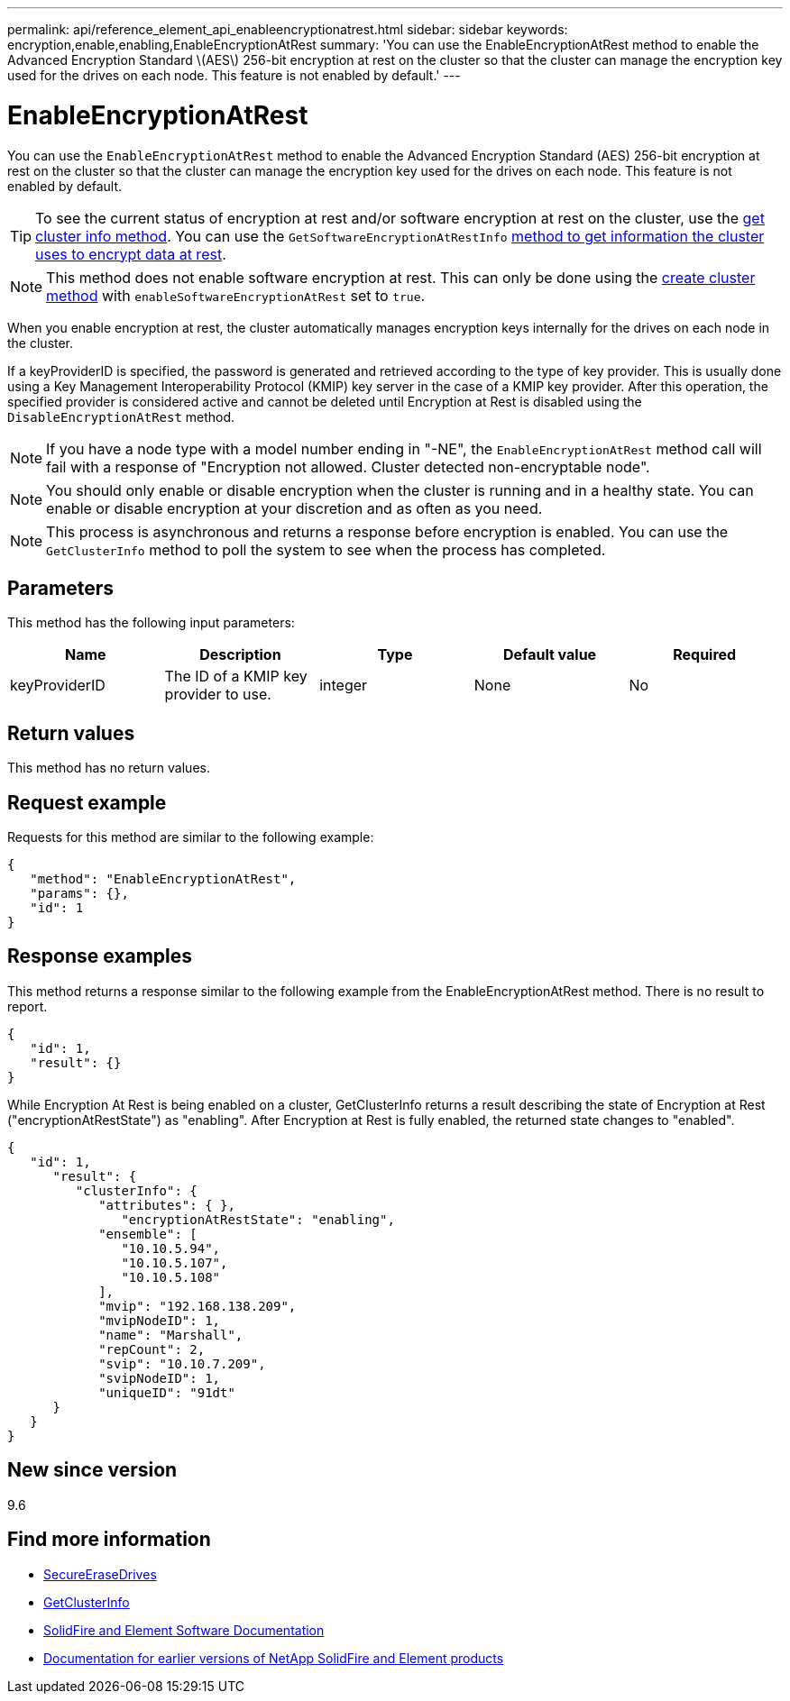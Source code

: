 ---
permalink: api/reference_element_api_enableencryptionatrest.html
sidebar: sidebar
keywords: encryption,enable,enabling,EnableEncryptionAtRest
summary: 'You can use the EnableEncryptionAtRest method to enable the Advanced Encryption Standard \(AES\) 256-bit encryption at rest on the cluster so that the cluster can manage the encryption key used for the drives on each node. This feature is not enabled by default.'
---

= EnableEncryptionAtRest
:icons: font
:imagesdir: ../media/

[.lead]
You can use the `EnableEncryptionAtRest` method to enable the Advanced Encryption Standard (AES) 256-bit encryption at rest on the cluster so that the cluster can manage the encryption key used for the drives on each node. This feature is not enabled by default.

TIP: To see the current status of encryption at rest and/or software encryption at rest on the cluster, use the link:../api/reference_element_api_getclusterinfo[get cluster info method^]. You can use the `GetSoftwareEncryptionAtRestInfo` link:../api/reference_element_api_getsoftwareencryptionatrestinfo[method to get information the cluster uses to encrypt data at rest^].

NOTE: This method does not enable software encryption at rest. This can only be done using the link:../api/reference_element_api_createcluster.html[create cluster method^] with `enableSoftwareEncryptionAtRest` set to `true`.

When you enable encryption at rest, the cluster automatically manages encryption keys internally for the drives on each node in the cluster.

If a keyProviderID is specified, the password is generated and retrieved according to the type of key provider. This is usually done using a Key Management Interoperability Protocol (KMIP) key server in the case of a KMIP key provider. After this operation, the specified provider is considered active and cannot be deleted until Encryption at Rest is disabled using the `DisableEncryptionAtRest` method.

NOTE: If you have a node type with a model number ending in "-NE", the `EnableEncryptionAtRest` method call will fail with a response of "Encryption not allowed. Cluster detected non-encryptable node".

NOTE: You should only enable or disable encryption when the cluster is running and in a healthy state. You can enable or disable encryption at your discretion and as often as you need.

NOTE: This process is asynchronous and returns a response before encryption is enabled. You can use the `GetClusterInfo` method to poll the system to see when the process has completed.

== Parameters

This method has the following input parameters:

[options="header"]
|===
|Name |Description |Type |Default value |Required
a|
keyProviderID
a|
The ID of a KMIP key provider to use.
a|
integer
a|
None
a|
No
|===

== Return values

This method has no return values.

== Request example

Requests for this method are similar to the following example:

----
{
   "method": "EnableEncryptionAtRest",
   "params": {},
   "id": 1
}
----

== Response examples

This method returns a response similar to the following example from the EnableEncryptionAtRest method. There is no result to report.

----
{
   "id": 1,
   "result": {}
}
----

While Encryption At Rest is being enabled on a cluster, GetClusterInfo returns a result describing the state of Encryption at Rest ("encryptionAtRestState") as "enabling". After Encryption at Rest is fully enabled, the returned state changes to "enabled".

----
{
   "id": 1,
      "result": {
         "clusterInfo": {
            "attributes": { },
               "encryptionAtRestState": "enabling",
            "ensemble": [
               "10.10.5.94",
               "10.10.5.107",
               "10.10.5.108"
            ],
            "mvip": "192.168.138.209",
            "mvipNodeID": 1,
            "name": "Marshall",
            "repCount": 2,
            "svip": "10.10.7.209",
            "svipNodeID": 1,
            "uniqueID": "91dt"
      }
   }
}
----

== New since version

9.6

[discrete]
== Find more information
* link:reference_element_api_secureerasedrives.html[SecureEraseDrives]
* link:reference_element_api_getclusterinfo.html[GetClusterInfo]
* https://docs.netapp.com/us-en/element-software/index.html[SolidFire and Element Software Documentation]
* https://docs.netapp.com/sfe-122/topic/com.netapp.ndc.sfe-vers/GUID-B1944B0E-B335-4E0B-B9F1-E960BF32AE56.html[Documentation for earlier versions of NetApp SolidFire and Element products^]
